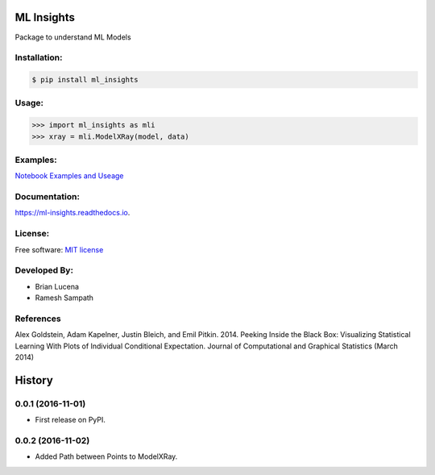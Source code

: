 ============
ML Insights
============

Package to understand ML Models

Installation:
-------------

.. code-block:: bash

    $ pip install ml_insights


Usage:
------

.. code-block:: python

    >>> import ml_insights as mli
    >>> xray = mli.ModelXRay(model, data)


Examples:
---------

`Notebook Examples and Useage <examples/>`_


Documentation:
--------------

https://ml-insights.readthedocs.io.

License:
--------

Free software: `MIT license <LICENSE>`_

Developed By:
------------

* Brian Lucena
* Ramesh Sampath

References
--------

Alex Goldstein, Adam Kapelner, Justin Bleich, and Emil Pitkin. 2014. Peeking Inside the Black Box: Visualizing Statistical Learning With Plots of Individual Conditional Expectation. Journal of Computational and Graphical Statistics (March 2014)


=======
History
=======

0.0.1 (2016-11-01)
------------------

* First release on PyPI.


0.0.2 (2016-11-02)
------------------

* Added Path between Points to ModelXRay.


